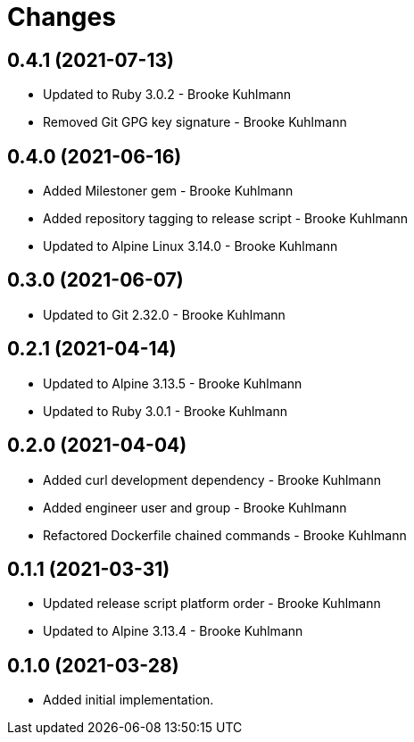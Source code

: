 = Changes

== 0.4.1 (2021-07-13)

* Updated to Ruby 3.0.2 - Brooke Kuhlmann
* Removed Git GPG key signature - Brooke Kuhlmann

== 0.4.0 (2021-06-16)

* Added Milestoner gem - Brooke Kuhlmann
* Added repository tagging to release script - Brooke Kuhlmann
* Updated to Alpine Linux 3.14.0 - Brooke Kuhlmann

== 0.3.0 (2021-06-07)

* Updated to Git 2.32.0 - Brooke Kuhlmann

== 0.2.1 (2021-04-14)

* Updated to Alpine 3.13.5 - Brooke Kuhlmann
* Updated to Ruby 3.0.1 - Brooke Kuhlmann

== 0.2.0 (2021-04-04)

* Added curl development dependency - Brooke Kuhlmann
* Added engineer user and group - Brooke Kuhlmann
* Refactored Dockerfile chained commands - Brooke Kuhlmann

== 0.1.1 (2021-03-31)

* Updated release script platform order - Brooke Kuhlmann
* Updated to Alpine 3.13.4 - Brooke Kuhlmann

== 0.1.0 (2021-03-28)

* Added initial implementation.
